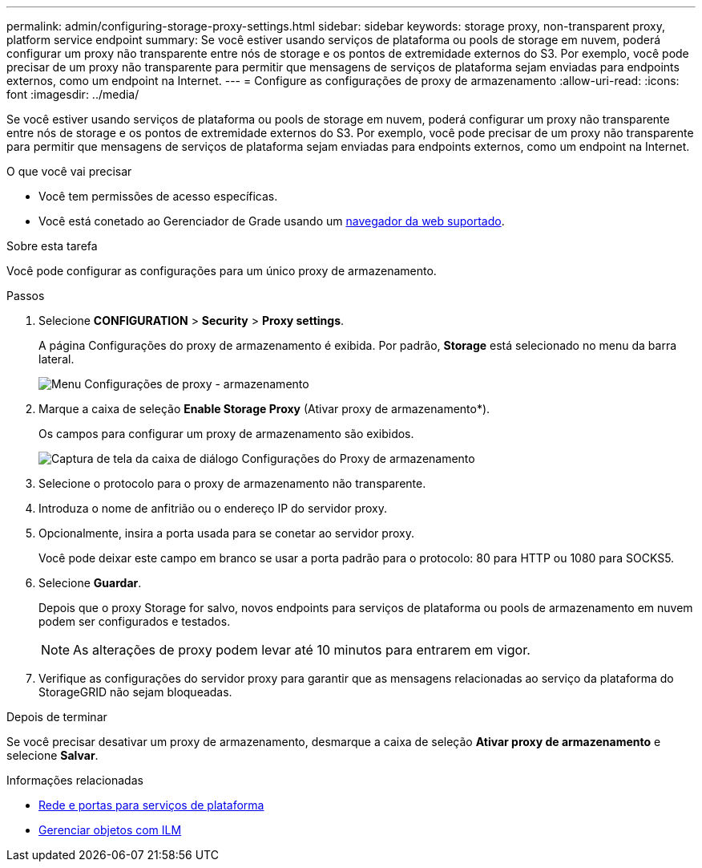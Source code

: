 ---
permalink: admin/configuring-storage-proxy-settings.html 
sidebar: sidebar 
keywords: storage proxy, non-transparent proxy, platform service endpoint 
summary: Se você estiver usando serviços de plataforma ou pools de storage em nuvem, poderá configurar um proxy não transparente entre nós de storage e os pontos de extremidade externos do S3. Por exemplo, você pode precisar de um proxy não transparente para permitir que mensagens de serviços de plataforma sejam enviadas para endpoints externos, como um endpoint na Internet. 
---
= Configure as configurações de proxy de armazenamento
:allow-uri-read: 
:icons: font
:imagesdir: ../media/


[role="lead"]
Se você estiver usando serviços de plataforma ou pools de storage em nuvem, poderá configurar um proxy não transparente entre nós de storage e os pontos de extremidade externos do S3. Por exemplo, você pode precisar de um proxy não transparente para permitir que mensagens de serviços de plataforma sejam enviadas para endpoints externos, como um endpoint na Internet.

.O que você vai precisar
* Você tem permissões de acesso específicas.
* Você está conetado ao Gerenciador de Grade usando um xref:../admin/web-browser-requirements.adoc[navegador da web suportado].


.Sobre esta tarefa
Você pode configurar as configurações para um único proxy de armazenamento.

.Passos
. Selecione *CONFIGURATION* > *Security* > *Proxy settings*.
+
A página Configurações do proxy de armazenamento é exibida. Por padrão, *Storage* está selecionado no menu da barra lateral.

+
image::../media/proxy_settings_menu_storage.png[Menu Configurações de proxy - armazenamento]

. Marque a caixa de seleção *Enable Storage Proxy* (Ativar proxy de armazenamento*).
+
Os campos para configurar um proxy de armazenamento são exibidos.

+
image::../media/proxy_settings_storage.png[Captura de tela da caixa de diálogo Configurações do Proxy de armazenamento]

. Selecione o protocolo para o proxy de armazenamento não transparente.
. Introduza o nome de anfitrião ou o endereço IP do servidor proxy.
. Opcionalmente, insira a porta usada para se conetar ao servidor proxy.
+
Você pode deixar este campo em branco se usar a porta padrão para o protocolo: 80 para HTTP ou 1080 para SOCKS5.

. Selecione *Guardar*.
+
Depois que o proxy Storage for salvo, novos endpoints para serviços de plataforma ou pools de armazenamento em nuvem podem ser configurados e testados.

+

NOTE: As alterações de proxy podem levar até 10 minutos para entrarem em vigor.

. Verifique as configurações do servidor proxy para garantir que as mensagens relacionadas ao serviço da plataforma do StorageGRID não sejam bloqueadas.


.Depois de terminar
Se você precisar desativar um proxy de armazenamento, desmarque a caixa de seleção *Ativar proxy de armazenamento* e selecione *Salvar*.

.Informações relacionadas
* xref:networking-and-ports-for-platform-services.adoc[Rede e portas para serviços de plataforma]
* xref:../ilm/index.adoc[Gerenciar objetos com ILM]

